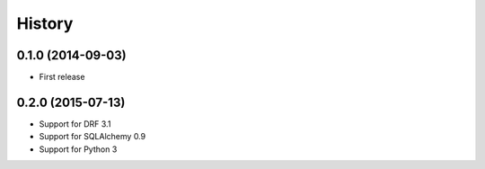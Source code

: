 .. :changelog:

History
-------

0.1.0 (2014-09-03)
++++++++++++++++++

* First release

0.2.0 (2015-07-13)
++++++++++++++++++

* Support for DRF 3.1
* Support for SQLAlchemy 0.9
* Support for Python 3